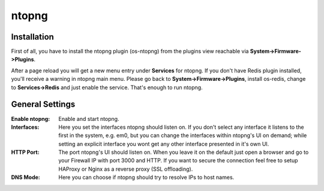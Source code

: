 ======
ntopng
======

------------
Installation
------------

First of all, you have to install the ntopng plugin (os-ntopng) from the plugins view
reachable via **System->Firmware->Plugins**.

After a page reload you will get a new menu entry under **Services** for ntopng. If you
don't have Redis plugin installed, you'll receive a warning in ntopng main menu. Please
go back to **System->Firmware->Plugins**, install os-redis, change to **Services->Redis**
and just enable the service. That's enough to run ntopng.

----------------
General Settings
----------------

:Enable ntopng:
    Enable and start ntopng.
:Interfaces:
    Here you set the interfaces ntopng should listen on. If you don't select any interface
    it listens to the first in the system, e.g. em0, but you can change the interfaces 
    within ntopng's UI on demand; while setting an explicit interface you wont get any 
    other interface presented in it's own UI.
:HTTP Port:
    The port ntopng's UI should listen on. When you leave it on the default just open a 
    browser and go to your Firewall IP with port 3000 and HTTP. If you want to secure the 
    connection feel free to setup HAProxy or Nginx as a reverse proxy (SSL offloading).
:DNS Mode:
    Here you can choose if ntopng should try to resolve IPs to host names.
